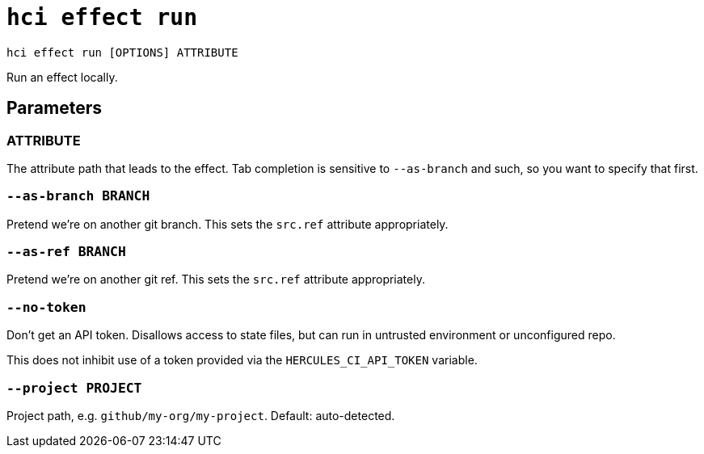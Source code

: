 = `hci effect run`

`hci effect run [OPTIONS] ATTRIBUTE`

Run an effect locally.

== Parameters

[[param-ATTRIBUTE]]
=== ATTRIBUTE

The attribute path that leads to the effect. Tab completion is sensitive to `--as-branch` and such, so you want to specify that first.

[[option-as-branch]]
=== `--as-branch BRANCH`

Pretend we're on another git branch. This sets the `src.ref` attribute appropriately.

[[option-as-ref]]
=== `--as-ref BRANCH`

Pretend we're on another git ref. This sets the `src.ref` attribute appropriately.

[[option-no-token]]
=== `--no-token`

Don't get an API token. Disallows access to state files, but can run in untrusted environment or unconfigured repo.

This does not inhibit use of a token provided via the `HERCULES_CI_API_TOKEN` variable.

[[option-project]]
=== `--project PROJECT`

Project path, e.g. `github/my-org/my-project`. Default: auto-detected.
